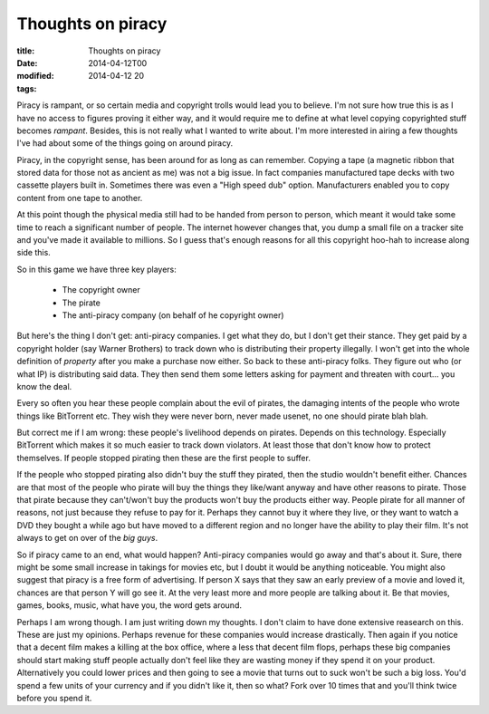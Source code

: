 Thoughts on piracy
##################

:title: Thoughts on piracy
:date: 2014-04-12T00
:modified: 2014-04-12 20
:tags:


Piracy is rampant, or so certain media and copyright trolls would lead you to believe.
I'm not sure how true this is as I have no access to figures proving it either way, and it would
require me to define at what level copying copyrighted stuff becomes *rampant*. Besides,
this is not really what I wanted to write about. I'm more interested in airing a few 
thoughts I've had about some of the things going on around piracy.

Piracy, in the copyright sense, has been around for as long as can remember. Copying a
tape (a magnetic ribbon that stored data for those not as ancient as me) was not
a big issue. In fact companies manufactured tape decks with two cassette players
built in. Sometimes there was even a "High speed dub" option. Manufacturers enabled
you to copy content from one tape to another.

At this point though the physical media still had to be handed from person to person,
which meant it would take some time to reach a significant number of people. The internet
however changes that, you dump a small file on a tracker site and you've made it available
to millions. So I guess that's enough reasons for all this copyright hoo-hah to increase
along side this.

So in this game we have three key players:

  * The copyright owner
  * The pirate
  * The anti-piracy company (on behalf of he copyright owner)

But here's the thing I don't get: anti-piracy companies. I get what they do, but I don't
get their stance. They get paid by a copyright holder (say Warner Brothers) to track down
who is distributing their property illegally. I won't get into the whole definition of
*property* after you make a purchase now either. So back to these anti-piracy folks.
They figure out who (or what IP) is distributing said data. They then send them some letters
asking for payment and threaten with court... you know the deal.

Every so often you hear these people complain about the evil of pirates, the damaging intents
of the people who wrote things like BitTorrent etc. They wish they were never born, never
made usenet, no one should pirate blah blah.

But correct me if I am wrong: these people's livelihood depends on pirates. Depends on this 
technology. Especially BitTorrent which makes it so much easier to track down violators. 
At least those that don't know how to protect themselves. If people stopped pirating then 
these are the first people to suffer.

If the people who stopped pirating also didn't buy the stuff they pirated, then the studio
wouldn't benefit either. Chances are that most of the people who pirate will buy the things
they like/want anyway and have other reasons to pirate. Those that pirate because they can't/won't
buy the products won't buy the products either way. People pirate for all manner of reasons, not
just because they refuse to pay for it. Perhaps they cannot buy it where they live, or they want
to watch a DVD they bought a while ago but have moved to a different region and no longer have the
ability to play their film. It's not always to get on over of the *big guys*.

So if piracy came to an end, what would happen? Anti-piracy companies would go away and that's
about it. Sure, there might be some small increase in takings for movies etc, but I doubt it would
be anything noticeable. You might also suggest that piracy is a free form of advertising. If
person X says that they saw an early preview of a movie and loved it, chances are that person Y
will go see it. At the very least more and more people are talking about it. Be that movies, games,
books, music, what have you, the word gets around.

Perhaps I am wrong though. I am just writing down my thoughts. I don't claim to have done 
extensive reasearch on this. These are just my opinions. Perhaps revenue for these 
companies would increase drastically. Then again if you notice that a decent film makes a 
killing at the box office, where a less that decent film flops, perhaps these big companies
should start making stuff people actually don't feel like they are wasting money if they spend 
it on your product. Alternatively you could lower prices and then going to see a movie that turns 
out to suck won't be such a big loss. You'd spend a few units of your currency and if you didn't like
it, then so what? Fork over 10 times that and you'll think twice before you spend it.
